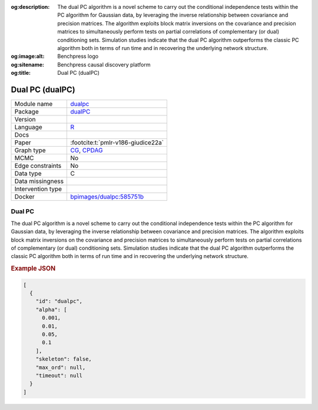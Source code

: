 


:og:description: The dual PC algorithm is a novel scheme to carry out the conditional independence tests within the PC algorithm for Gaussian data, by leveraging the inverse relationship between covariance and precision matrices. The algorithm exploits block matrix inversions on the covariance and precision matrices to simultaneously perform tests on partial correlations of complementary (or dual) conditioning sets. Simulation studies indicate that the dual PC algorithm outperforms the classic PC algorithm both in terms of run time and in recovering the underlying network structure.
:og:image:alt: Benchpress logo
:og:sitename: Benchpress causal discovery platform
:og:title: Dual PC (dualPC)
 
.. meta::
    :title: Dual PC (dualPC)
    :description: The dual PC algorithm is a novel scheme to carry out the conditional independence tests within the PC algorithm for Gaussian data, by leveraging the inverse relationship between covariance and precision matrices. The algorithm exploits block matrix inversions on the covariance and precision matrices to simultaneously perform tests on partial correlations of complementary (or dual) conditioning sets. Simulation studies indicate that the dual PC algorithm outperforms the classic PC algorithm both in terms of run time and in recovering the underlying network structure.


.. _dualpc: 

Dual PC (dualPC) 
*****************



.. list-table:: 

   * - Module name
     - `dualpc <https://github.com/felixleopoldo/benchpress/tree/master/workflow/rules/structure_learning_algorithms/dualpc>`__
   * - Package
     - `dualPC <https://github.com/enricogiudice/dualPC>`__
   * - Version
     - 
   * - Language
     - `R <https://www.r-project.org/>`__
   * - Docs
     - 
   * - Paper
     - :footcite:t:`pmlr-v186-giudice22a`
   * - Graph type
     - `CG <https://en.wikipedia.org/wiki/Mixed_graph>`__, `CPDAG <https://search.r-project.org/CRAN/refmans/pcalg/html/dag2cpdag.html>`__
   * - MCMC
     - No
   * - Edge constraints
     - No
   * - Data type
     - C
   * - Data missingness
     - 
   * - Intervention type
     - 
   * - Docker 
     - `bpimages/dualpc:585751b <https://hub.docker.com/r/bpimages/dualpc/tags>`__




Dual PC 
-----------


The dual PC algorithm is a novel scheme to carry out the
conditional independence tests within the PC algorithm for Gaussian data, by leveraging the
inverse relationship between covariance and precision matrices. The algorithm exploits block
matrix inversions on the covariance and precision matrices to simultaneously perform tests on
partial correlations of complementary (or dual) conditioning sets. Simulation studies indicate
that the dual PC algorithm outperforms the classic PC algorithm both in terms of run time
and in recovering the underlying network structure.



.. rubric:: Example JSON


.. code-block:: json


    [
      {
        "id": "dualpc",
        "alpha": [
          0.001,
          0.01,
          0.05,
          0.1
        ],
        "skeleton": false,
        "max_ord": null,
        "timeout": null
      }
    ]

.. footbibliography::

